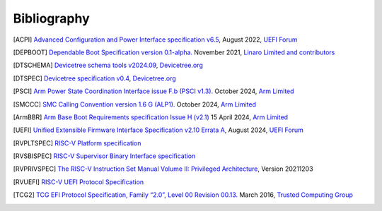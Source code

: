 .. SPDX-License-Identifier: CC-BY-SA-4.0

.. raw:: latex

   \cleardoublepage
   \begingroup
   \renewcommand\chapter[1]{\endgroup}
   \phantomsection

.. _refs:

************
Bibliography
************

.. [ACPI] `Advanced Configuration and Power Interface specification v6.5
   <https://uefi.org/sites/default/files/resources/ACPI_Spec_6_5_Aug29.pdf>`_,
   August 2022, `UEFI Forum <https://uefi.org/>`_

.. [DEPBOOT] `Dependable Boot Specification version 0.1-alpha.
   <https://gitlab.com/Linaro/trustedsubstrate/mbfw/uploads/3d0d7d11ca9874dc9115616b418aa330/mbfw.pdf>`_
   November 2021, `Linaro Limited and contributors <https://www.linaro.org>`_

.. [DTSCHEMA] `Devicetree schema tools v2024.09
   <https://github.com/devicetree-org/dt-schema/releases/tag/v2024.09>`_,
   `Devicetree.org <https://www.devicetree.org/>`_

.. [DTSPEC] `Devicetree specification v0.4
   <https://github.com/devicetree-org/devicetree-specification/releases/tag/v0.4>`_,
   `Devicetree.org <https://www.devicetree.org/>`_

.. [PSCI] `Arm Power State Coordination Interface issue F.b (PSCI v1.3).
   <https://developer.arm.com/documentation/den0022/fb>`_
   October 2024, `Arm Limited <https://www.arm.com/>`_

.. [SMCCC] `SMC Calling Convention version 1.6 G (ALP1).
   <https://developer.arm.com/documentation/den0028/galp1>`_
   October 2024, `Arm Limited <https://www.arm.com/>`_

.. [ArmBBR] `Arm Base Boot Requirements specification Issue H (v2.1)
   <https://developer.arm.com/documentation/den0044/h>`_
   15 April 2024, `Arm Limited <https://www.arm.com/>`_

.. [UEFI] `Unified Extensible Firmware Interface Specification v2.10 Errata A
   <https://uefi.org/sites/default/files/resources/UEFI_Spec_2_10_A_Aug8.pdf>`_,
   August 2024, `UEFI Forum <https://uefi.org/>`_

.. [RVPLTSPEC] `RISC-V Platform specification <https://github.com/riscv/riscv-platform-specs>`_

.. [RVSBISPEC] `RISC-V Supervisor Binary Interface specification
   <https://github.com/riscv-non-isa/riscv-sbi-doc>`_

.. [RVPRIVSPEC] `The RISC-V Instruction Set Manual Volume II: Privileged Architecture
   <https://github.com/riscv/riscv-isa-manual/releases/download/Priv-v1.12/riscv-privileged-20211203.pdf>`_,
   Version 20211203

.. [RVUEFI] `RISC-V UEFI Protocol Specification <https://github.com/riscv-non-isa/riscv-uefi/releases/download/1.0.0/RISCV_UEFI_PROTOCOL-spec.pdf>`_

.. [TCG2] `TCG EFI Protocol Specification, Family “2.0”, Level 00 Revision 00.13.
   <https://trustedcomputinggroup.org/wp-content/uploads/EFI-Protocol-Specification-rev13-160330final.pdf>`_
   March 2016, `Trusted Computing Group <https://trustedcomputinggroup.org/>`_
